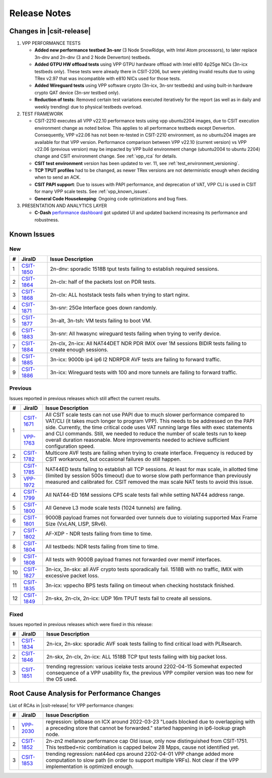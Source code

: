 .. _vpp_performance_tests_release_notes:

Release Notes
=============

Changes in |csit-release|
-------------------------

#. VPP PERFORMANCE TESTS

   - **Added new performance testbed 3n-snr** (3 Node SnowRidge, with Intel
     Atom processors), to later replace 3n-dnv and 2n-dnv (3 and 2 Node
     Denverton) testbeds.

   - **Added GTPU HW offload tests** using VPP GTPU hardware offload
     with Intel e810 4p25ge NICs (3n-icx testbeds only). These tests
     were already there in CSIT-2206, but were yielding invalid
     results due to using TRex v2.97 that was incompatible with e810
     NICs used for those tests.

   - **Added Wireguard tests** using VPP software crypto (3n-icx, 3n-snr
     testbeds) and using built-in hardware crypto QAT device (3n-snr testbed
     only).

   - **Reduction of tests**: Removed certain test variations executed
     iteratively for the report (as well as in daily and weekly
     trending) due to physical testbeds overload.

#. TEST FRAMEWORK

   - CSIT-2210 executes all VPP v22.10 performance tests using vpp ubuntu2204
     images, due to CSIT execution environment change as noted below. This
     applies to all performance testbeds except Denverton. Consequently, VPP
     v22.06 has not been re-tested in CSIT-2210 environment, as no ubuntu204
     images are available for that VPP version. Performance comparison
     between VPP v22.10 (current version) vs VPP v22.06 (previous version)
     may be impacted by VPP build environment change (ubuntu2004 to ubuntu
     2204) change and CSIT environment change. See :ref:`vpp_rca` for
     details.

   - **CSIT test environment** version has been updated to ver. 11, see
     :ref:`test_environment_versioning`.

   - **TCP TPUT profiles** had to be changed, as newer TRex versions
     are not deterministic enough when deciding when to send an ACK.

   - **CSIT PAPI support**: Due to issues with PAPI performance, and
     deprecation of VAT, VPP CLI is used in CSIT for many VPP scale
     tests. See :ref:`vpp_known_issues`.

   - **General Code Housekeeping**: Ongoing code optimizations and bug
     fixes.

#. PRESENTATION AND ANALYTICS LAYER

   - **C-Dash** `performance dashboard <http://csit.fd.io/>`_ got updated UI and
     updated backend increasing its performance and robustness.

.. raw:: latex

    \clearpage

.. _vpp_known_issues:

Known Issues
------------

New
___

+----+-----------------------------------------+-----------------------------------------------------------------------------------------------------------+
|  # | JiraID                                  | Issue Description                                                                                         |
+====+=========================================+===========================================================================================================+
|  1 | `CSIT-1850                              | 2n-dnv: sporadic 1518B tput tests failing to establish required sessions.                                 |
|    | <https://jira.fd.io/browse/CSIT-1850>`_ |                                                                                                           |
+----+-----------------------------------------+-----------------------------------------------------------------------------------------------------------+
|  2 | `CSIT-1864                              | 2n-clx: half of the packets lost on PDR tests.                                                            |
|    | <https://jira.fd.io/browse/CSIT-1864>`_ |                                                                                                           |
+----+-----------------------------------------+-----------------------------------------------------------------------------------------------------------+
|  3 | `CSIT-1868                              | 2n-clx: ALL hoststack tests fails when trying to start nginx.                                             |
|    | <https://jira.fd.io/browse/CSIT-1868>`_ |                                                                                                           |
+----+-----------------------------------------+-----------------------------------------------------------------------------------------------------------+
|  4 | `CSIT-1871                              | 3n-snr: 25Ge Interface goes down randomly.                                                                |
|    | <https://jira.fd.io/browse/CSIT-1871>`_ |                                                                                                           |
+----+-----------------------------------------+-----------------------------------------------------------------------------------------------------------+
|  5 | `CSIT-1877                              | 3n-alt, 3n-tsh: VM tests failing to boot VM.                                                              |
|    | <https://jira.fd.io/browse/CSIT-1877>`_ |                                                                                                           |
+----+-----------------------------------------+-----------------------------------------------------------------------------------------------------------+
|  6 | `CSIT-1883                              | 3n-snr: All hwasync wireguard tests failing when trying to verify device.                                 |
|    | <https://jira.fd.io/browse/CSIT-1883>`_ |                                                                                                           |
+----+-----------------------------------------+-----------------------------------------------------------------------------------------------------------+
|  7 | `CSIT-1884                              | 2n-clx, 2n-icx: All NAT44DET NDR PDR IMIX over 1M sessions BIDIR tests failing to create enough sessions. |
|    | <https://jira.fd.io/browse/CSIT-1884>`_ |                                                                                                           |
+----+-----------------------------------------+-----------------------------------------------------------------------------------------------------------+
|  8 | `CSIT-1885                              | 3n-icx: 9000b ip4 ip6 l2 NDRPDR AVF tests are failing to forward traffic.                                 |
|    | <https://jira.fd.io/browse/CSIT-1885>`_ |                                                                                                           |
+----+-----------------------------------------+-----------------------------------------------------------------------------------------------------------+
|  9 | `CSIT-1886                              | 3n-icx: Wireguard tests with 100 and more tunnels are failing to forward traffic.                         |
|    | <https://jira.fd.io/browse/CSIT-1886>`_ |                                                                                                           |
+----+-----------------------------------------+-----------------------------------------------------------------------------------------------------------+

Previous
________

Issues reported in previous releases which still affect the current results.

+----+-----------------------------------------+-----------------------------------------------------------------------------------------------------------+
|  # | JiraID                                  | Issue Description                                                                                         |
+====+=========================================+===========================================================================================================+
|  1 | `CSIT-1671                              | All CSIT scale tests can not use PAPI due to much slower performance compared to VAT/CLI (it takes much   |
|    | <https://jira.fd.io/browse/CSIT-1671>`_ | longer to program VPP). This needs to be addressed on the PAPI side.                                      |
|    +-----------------------------------------+ Currently, the time critical code uses VAT running large files with exec statements and CLI commands.     |
|    | `VPP-1763                               | Still, we needed to reduce the number of scale tests run to keep overall duration reasonable.             |
|    | <https://jira.fd.io/browse/VPP-1763>`_  | More improvements needed to achieve sufficient configuration speed.                                       |
+----+-----------------------------------------+-----------------------------------------------------------------------------------------------------------+
|  2 | `CSIT-1782                              | Multicore AVF tests are failing when trying to create interface.                                          |
|    | <https://jira.fd.io/browse/CSIT-1782>`_ | Frequency is reduced by CSIT workaround, but occasional failures do still happen.                         |
+----+-----------------------------------------+-----------------------------------------------------------------------------------------------------------+
|  3 | `CSIT-1785                              | NAT44ED tests failing to establish all TCP sessions.                                                      |
|    | <https://jira.fd.io/browse/CSIT-1785>`_ | At least for max scale, in allotted time (limited by session 500s timeout) due to worse                   |
|    +-----------------------------------------+ slow path performance than previously measured and calibrated for.                                        |
|    | `VPP-1972                               | CSIT removed the max scale NAT tests to avoid this issue.                                                 |
|    | <https://jira.fd.io/browse/VPP-1972>`_  |                                                                                                           |
+----+-----------------------------------------+-----------------------------------------------------------------------------------------------------------+
|  4 | `CSIT-1799                              | All NAT44-ED 16M sessions CPS scale tests fail while setting NAT44 address range.                         |
|    | <https://jira.fd.io/browse/CSIT-1799>`_ |                                                                                                           |
+----+-----------------------------------------+-----------------------------------------------------------------------------------------------------------+
|  5 | `CSIT-1800                              | All Geneve L3 mode scale tests (1024 tunnels) are failing.                                                |
|    | <https://jira.fd.io/browse/CSIT-1800>`_ |                                                                                                           |
+----+-----------------------------------------+-----------------------------------------------------------------------------------------------------------+
|  6 | `CSIT-1801                              | 9000B payload frames not forwarded over tunnels due to violating supported Max Frame Size (VxLAN, LISP,   |
|    | <https://jira.fd.io/browse/CSIT-1801>`_ | SRv6).                                                                                                    |
+----+-----------------------------------------+-----------------------------------------------------------------------------------------------------------+
|  7 | `CSIT-1802                              | AF-XDP - NDR tests failing from time to time.                                                             |
|    | <https://jira.fd.io/browse/CSIT-1802>`_ |                                                                                                           |
+----+-----------------------------------------+-----------------------------------------------------------------------------------------------------------+
|  8 | `CSIT-1804                              | All testbeds: NDR tests failing from time to time.                                                        |
|    | <https://jira.fd.io/browse/CSIT-1804>`_ |                                                                                                           |
+----+-----------------------------------------+-----------------------------------------------------------------------------------------------------------+
|  9 | `CSIT-1808                              | All tests with 9000B payload frames not forwarded over memif interfaces.                                  |
|    | <https://jira.fd.io/browse/CSIT-1808>`_ |                                                                                                           |
+----+-----------------------------------------+-----------------------------------------------------------------------------------------------------------+
| 10 | `CSIT-1827                              | 3n-icx, 3n-skx: all AVF crypto tests sporadically fail. 1518B with no traffic, IMIX with excessive        |
|    | <https://jira.fd.io/browse/CSIT-1827>`_ | packet loss.                                                                                              |
+----+-----------------------------------------+-----------------------------------------------------------------------------------------------------------+
| 11 | `CSIT-1835                              | 3n-icx: vppecho BPS tests failing on timeout when checking hoststack finished.                            |
|    | <https://jira.fd.io/browse/CSIT-1835>`_ |                                                                                                           |
+----+-----------------------------------------+-----------------------------------------------------------------------------------------------------------+
| 12 | `CSIT-1849                              | 2n-skx, 2n-clx, 2n-icx: UDP 16m TPUT tests fail to create all sessions.                                   |
|    | <https://jira.fd.io/browse/CSIT-1849>`_ |                                                                                                           |
+----+-----------------------------------------+-----------------------------------------------------------------------------------------------------------+

Fixed
_____

Issues reported in previous releases which were fixed in this release:

+----+-----------------------------------------+-----------------------------------------------------------------------------------------------------------+
|  # | JiraID                                  | Issue Description                                                                                         |
+====+=========================================+===========================================================================================================+
|  1 | `CSIT-1834                              | 2n-icx, 2n-skx: sporadic AVF soak tests failing to find critical load with PLRsearch.                     |
|    | <https://jira.fd.io/browse/CSIT-1834>`_ |                                                                                                           |
+----+-----------------------------------------+-----------------------------------------------------------------------------------------------------------+
|  2 | `CSIT-1846                              | 2n-skx, 2n-clx, 2n-icx: ALL 1518B TCP tput tests failing with big packet loss.                            |
|    | <https://jira.fd.io/browse/CSIT-1846>`_ |                                                                                                           |
+----+-----------------------------------------+-----------------------------------------------------------------------------------------------------------+
|  3 | `CSIT-1851                              | trending regression: various icelake tests around 2202-04-15                                              |
|    | <https://jira.fd.io/browse/CSIT-1851>`_ | Somewhat expected consequence of a VPP usability fix,                                                     |
|    |                                         | the previous VPP compiler version was too new for the OS used.                                            |
+----+-----------------------------------------+-----------------------------------------------------------------------------------------------------------+

.. _vpp_rca:

Root Cause Analysis for Performance Changes
-------------------------------------------

List of RCAs in |csit-release| for VPP performance changes:

+----+-----------------------------------------+-------------------------------------------------------------------------------------+
|  # | JiraID                                  | Issue Description                                                                   |
+====+=========================================+=====================================================================================+
|  1 | `VPP-2030                               | regression: ip6base on ICX around 2022-03-23                                        |
|    | <https://jira.fd.io/browse/VPP-2030>`_  | "Loads blocked due to overlapping with a preceding store that cannot be forwarded." |
|    |                                         | started happening in ip6-lookup graph node.                                         |
+----+-----------------------------------------+-------------------------------------------------------------------------------------+
|  2 | `CSIT-1852                              | 2n-zn2 mellanox performance cap                                                     |
|    | <https://jira.fd.io/browse/CSIT-1852>`_ | Old issue, only now distinguished from CSIT-1751.                                   |
|    |                                         | This testbed+nic combination is capped below 28 Mpps, cause not identified yet.     |
+----+-----------------------------------------+-------------------------------------------------------------------------------------+
|  3 | `CSIT-1853                              | trending regression: nat44ed cps around 2202-04-01                                  |
|    | <https://jira.fd.io/browse/CSIT-1853>`_ | VPP change added more computation to slow path (in order to support multiple VRFs). |
|    |                                         | Not clear if the VPP implementation is optimized enough.                            |
+----+-----------------------------------------+-------------------------------------------------------------------------------------+
